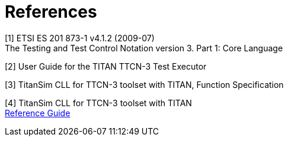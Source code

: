 = References

[[_1]]
[1]	ETSI ES 201 873-1 v4.1.2 (2009-07) +
The Testing and Test Control Notation version 3. Part 1: Core Language

[[_2]]
[2]	User Guide for the TITAN TTCN-3 Test Executor

[[_3]]
[3]	TitanSim CLL for TTCN-3 toolset with TITAN, Function Specification

[[_4]]
[4]	TitanSim CLL  for TTCN-3 toolset with TITAN +
http://ttcn.ericsson.se/products/libraries.shtml[Reference Guide]
